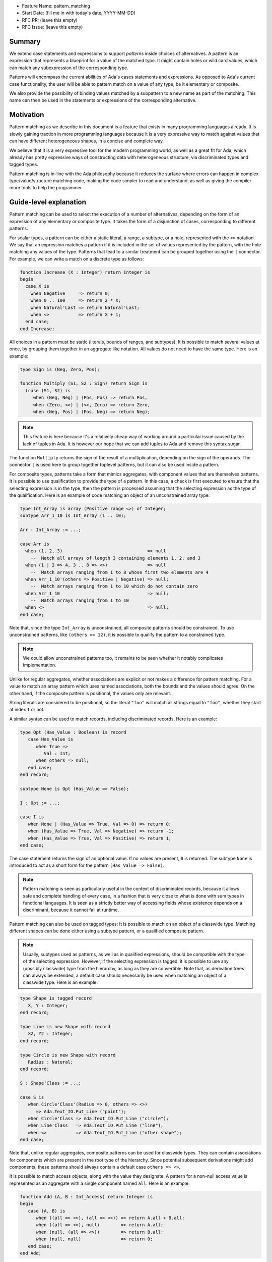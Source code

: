 - Feature Name: pattern_matching
- Start Date: (fill me in with today's date, YYYY-MM-DD)
- RFC PR: (leave this empty)
- RFC Issue: (leave this empty)

Summary
=======

We extend case statements and expressions to support `patterns` inside choices
of alternatives. A pattern is an expression that represents a blueprint for a
value of the matched type. It might contain holes or wild card values, which
can match any subexpression of the corresponding type.

Patterns will encompass the current abilities of Ada's cases statements and
expressions. As opposed to Ada's current case functionality, the user will be
able to pattern match on a value of any type, be it elementary or composite.

We also provide the possibility of binding values matched by a subpattern to a
new name as part of the matching. This name can then be used in the statements
or expressions of the corresponding alternative.

Motivation
==========

Pattern matching as we describe in this document is a feature that exists in
many programming languages already. It is slowly gaining traction in more
programming languages because it is a very expressive way to match against
values that can have different heterogeneous shapes, in a concise and complete
way.

We believe that it is a very expressive tool for the modern programming world,
as well as a great fit for Ada, which already has pretty expressive ways of
constructing data with heterogeneous structure, via discriminated types and
tagged types.

Pattern matching is in-line with the Ada philosophy because it reduces the
surface where errors can happen in complex type/value/structure matching code,
making the code simpler to read and understand, as well as giving the compiler
more tools to help the programmer.

Guide-level explanation
=======================

Pattern matching can be used to select the execution of a number of
alternatives, depending on the form of an expression of any elementary or
composite type. It takes the form of a disjunction of cases, corresponding to
different patterns.

For scalar types, a pattern can be either a static literal, a range, a subtype,
or a hole, represented with the ``<>`` notation. We say that an expression
matches a pattern if it is included in the set of values represented by the
pattern, with the hole matching any values of the type.  Patterns that lead to
a similar treatment can be grouped together using the ``|`` connector.  For
example, we can write a match on a discrete type as follows:

.. code-block:: ada

  function Increase (X : Integer) return Integer is
  begin
    case X is
      when Negative     => return 0;
      when 0 .. 100     => return 2 * X;
      when Natural'Last => return Natural'Last;
      when <>           => return X + 1;
    end case;
  end Increase;

All choices in a pattern must be static (literals, bounds of ranges, and
subtypes). It is possible to match several values at once, by grouping them
together in an aggregate like notation. All values do not need to
have the same type.  Here is an example:

.. code-block:: ada

  type Sign is (Neg, Zero, Pos);

  function Multiply (S1, S2 : Sign) return Sign is
    (case (S1, S2) is
       when (Neg, Neg) | (Pos, Pos) => return Pos,
       when (Zero, <>) | (<>, Zero) => return Zero,
       when (Neg, Pos) | (Pos, Neg) => return Neg);


.. note:: This feature is here because it's a relatively cheap way of working
    around a particular issue caused by the lack of tuples in Ada. It is
    however our hope that we can add tuples to Ada and remove this syntax
    sugar.

The function ``Multiply`` returns the sign of the result of a multiplication,
depending on the sign of the operands. The connector ``|`` is used here to
group together toplevel patterns, but it can also be used inside a pattern.

For composite types, patterns take a form that mimics aggregates, with
component values that are themselves patterns. It is possible to use
qualification to provide the type of a pattern. In this case, a check is first
executed to ensure that the selecting expression is in the type, then the
pattern is processed assuming that the selecting expression as the type of the
qualification. Here is an example of code matching an object of an
unconstrained array type:

.. code-block:: ada

  type Int_Array is array (Positive range <>) of Integer;
  subtype Arr_1_10 is Int_Array (1 .. 10);

  Arr : Int_Array := ...;

  case Arr is
    when (1, 2, 3)                                => null
      --  Match all arrays of length 3 containing elements 1, 2, and 3
    when (1 | 2 => 4, 3 .. 8 => <>)               => null
      --  Match arrays ranging from 1 to 8 whose first two elements are 4
    when Arr_1_10'(others => Positive | Negative) => null;
      --  Match arrays ranging from 1 to 10 which do not contain zero
    when Arr_1_10                                 => null;
      --  Match arrays ranging from 1 to 10
    when <>                                       => null;
  end case;

Note that, since the type ``Int_Array`` is unconstrained, all composite
patterns should be constrained. To use unconstrained patterns, like ``(others
=> 12)``, it is possible to qualify the pattern to a constrained type.

.. note:: We could allow unconstrained patterns too, it remains to be seen
    whether it notably complicates implementation.

Unlike for regular aggregates, whether associations are explicit or not makes a
difference for pattern matching. For a value to match an array pattern which
uses named associations, both the bounds and the values should agree.  On the
other hand, if the composite pattern is positional, the values only are
relevant.

String literals are considered to be positional, so the literal ``"foo"`` will
match all strings equal to ``"foo"``, whether they start at index ``1`` or not.

A similar syntax can be used to match records, including discriminated records.
Here is an example:

.. code-block:: ada

 type Opt (Has_Value : Boolean) is record
    case Has_Value is
       when True =>
          Val : Int;
       when others => null;
    end case;
 end record;

 subtype None is Opt (Has_Value => False);

 I : Opt := ...;

 case I is
    when None | (Has_Value => True, Val => 0) => return 0;
    when (Has_Value => True, Val => Negative) => return -1;
    when (Has_Value => True, Val => Positive) => return 1;
 end case;


The case statement returns the sign of an optional value. If no values are
present, ``0`` is returned. The subtype ``None`` is introduced to act as a short
form for the pattern ``(Has_Value => False)``.

.. note:: Pattern matching is seen as particularly useful in the context of
    discriminated records, because it allows safe and complete handling of
    every case, in a fashion that is very close to what is done with sum types
    in functional languages. It is seen as a strictly better way of accessing
    fields whose existence depends on a discriminant, because it cannot fail at
    runtime.

Pattern matching can also be used on tagged types: It is possible to match on
an object of a classwide type. Matching different shapes can be done either
using a subtype pattern, or a qualified composite pattern.

.. note:: Usually, subtypes used as patterns, as well as in qualified
   expressions, should be compatible with the type of the selecting expression.
   However, if the selecting expression is tagged, it is possible to use any
   (possibly classwide) type from the hierarchy, as long as they are convertible.
   Note that, as derivation trees can always be extended, a default case should
   necessarily be used when matching an object of a classwide type. Here is an
   example:

.. code-block:: ada

 type Shape is tagged record
    X, Y : Integer;
 end record;

 type Line is new Shape with record
    X2, Y2 : Integer;
 end record;

 type Circle is new Shape with record
    Radius : Natural;
 end record;

 S : Shape'Class := ...;

 case S is
    when Circle'Class'(Radius => 0, others => <>)
       => Ada.Text_IO.Put_Line ("point");
    when Circle'Class => Ada.Text_IO.Put_Line ("circle");
    when Line'Class   => Ada.Text_IO.Put_Line ("line");
    when <>           => Ada.Text_IO.Put_Line ("other shape");
 end case;

Note that, unlike regular aggregates, composite patterns can be used for
classwide types. They can contain associations for components which are present
in the root type of the hierarchy. Since potential subsequent derivations might
add components, these patterns should always contain a default case
``others => <>``.

It is possible to match access objects, along with the value they designate.
A pattern for a non-null access value is represented as an aggregate with a
single component named ``all``. Here is an example:

.. code-block:: ada

 function Add (A, B : Int_Access) return Integer is
 begin
    case (A, B) is
       when ((all => <>), (all => <>)) => return A.all + B.all;
       when ((all => <>), null)        => return A.all;
       when (null, (all => <>))        => return B.all;
       when (null, null)               => return 0;
    end case;
 end Add;

Static checks are done at compilation to ensure that the alternatives of a
pattern matching statement or expression supply an appropriate partition of the
domain of the selecting expression.
Like for regular case statements (or expressions), if the selecting
expression is a name having a static and constrained subtype, every pattern
must cover values that are in this subtype, and all values in the subtype must
be covered by at least one alternative. Otherwise, alternatives should cover
all values that cannot statically be excluded from the match (ie, all values of
the base range for scalars, all arrays ranging over the base range of the index
type for unconstrained or statically constrained arrays etc). Additionally, if
one value ``V`` can be matched by two alternatives then either one alternative
is strictly contained in the other, or there is a 3rd alternative which is
strictly contained in both and also matches ``V``. Alternatives should be
ordered so that an alternative strictly contained in another appears before.
[Do we want to forbid overlapping of scalar ranges even if they fall in the above
category?]

As part of a pattern matching, it is possible to give a name to a part of the
selecting expression corresponding to a subpattern of the selected alternative.
This can be done using the keyword ``as``. Here is an example:

.. code-block:: ada

 case I is
   when (Has_Value => True, <> as Val : Integer) => return Val;
   when (Has_Value => False) => Val;
 end case;

The name can be used to refer to the part of the selecting expression in the
statements/expression associated with the selected alternative. A name can be
associated to any subpattern as long as it does not stand for multiple values.
In particular, it is not possible to give a name to a pattern if it is associated
with the ``others`` choice in a composite pattern. For example, the bindings
below are all illegal:

.. code-block:: ada

  case Arr is
    when (1 | 2 => 4, 3 .. 8 => <> as V)       => null;
    when (1 | 2 => 5 .. 10 as V, 3 .. 8 => <>) => null;
    when Arr_1_10'(others => Positive as V)    => null;
    when <>                                    => null;
  end case;

In the most common case, when the bound pattern is a hole, it is possible to
write ``<V>`` instead of ``<> as V`` for short. For example, the function
``Add`` on access types can be rewritten as:

.. code-block:: ada

 function Add (A, B : Int_Access) return Integer is
 begin
    case (A, B) is
       when ((all => <X1>), (all => <X2>))              => return X1 + X2;
       when ((all => <X>), null) | (null, (all => <X>)) => return X;
       when (null, null)                                => return 0;
    end case;
 end Add;

Note that here, binding values in pattern matching brings additional safety, as
it avoids the use of dereferences.
 
If a binding is done in one of the members of pattern disjunction (with ``|``),
then the same name should be bound in other members of the disjunction. For
example, the second pattern in ``Add`` is ok because ``X`` is bound in both
alternatives of the disjunction.

Reference-level explanation
===========================

This is the technical portion of the RFC. Explain the design in sufficient
detail that:

- Its interaction with other features is clear.
- It is reasonably clear how the feature would be implemented.
- Corner cases are dissected by example.

The section should return to the examples given in the previous section, and
explain more fully how the detailed proposal makes those examples work.

Rationale and alternatives
==========================

- Why is this design the best in the space of possible designs?
- What other designs have been considered and what is the rationale for not
  choosing them?
- What is the impact of not doing this?
- How does this feature meshes with the general philosophy of the languages ?

Drawbacks
=========

- Why should we *not* do this?


Prior art
=========

Discuss prior art, both the good and the bad, in relation to this proposal.

- For language, library, and compiler proposals: Does this feature exist in
  other programming languages and what experience have their community had?

- Papers: Are there any published papers or great posts that discuss this? If
  you have some relevant papers to refer to, this can serve as a more detailed
  theoretical background.

This section is intended to encourage you as an author to think about the
lessons from other languages, provide readers of your RFC with a fuller
picture.

If there is no prior art, that is fine - your ideas are interesting to us
whether they are brand new or if it is an adaptation from other languages.

Note that while precedent set by other languages is some motivation, it does
not on its own motivate an RFC.

Unresolved questions
====================

- What parts of the design do you expect to resolve through the RFC process
  before this gets merged?

- What parts of the design do you expect to resolve through the implementation
  of this feature before stabilization?

- What related issues do you consider out of scope for this RFC that could be
  addressed in the future independently of the solution that comes out of this
  RFC?

Future possibilities
====================

Think about what the natural extension and evolution of your proposal would
be and how it would affect the language and project as a whole in a holistic
way. Try to use this section as a tool to more fully consider all possible
interactions with the project and language in your proposal.
Also consider how the this all fits into the roadmap for the project
and of the relevant sub-team.

This is also a good place to "dump ideas", if they are out of scope for the
RFC you are writing but otherwise related.

If you have tried and cannot think of any future possibilities,
you may simply state that you cannot think of anything.

Note that having something written down in the future-possibilities section
is not a reason to accept the current or a future RFC; such notes should be
in the section on motivation or rationale in this or subsequent RFCs.
The section merely provides additional information.

